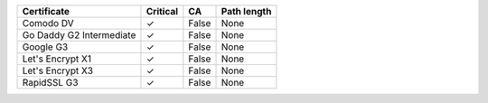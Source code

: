 ========================  ==========  =====  =============
Certificate               Critical    CA     Path length
========================  ==========  =====  =============
Comodo DV                 ✓           False  None
Go Daddy G2 Intermediate  ✓           False  None
Google G3                 ✓           False  None
Let's Encrypt X1          ✓           False  None
Let's Encrypt X3          ✓           False  None
RapidSSL G3               ✓           False  None
========================  ==========  =====  =============